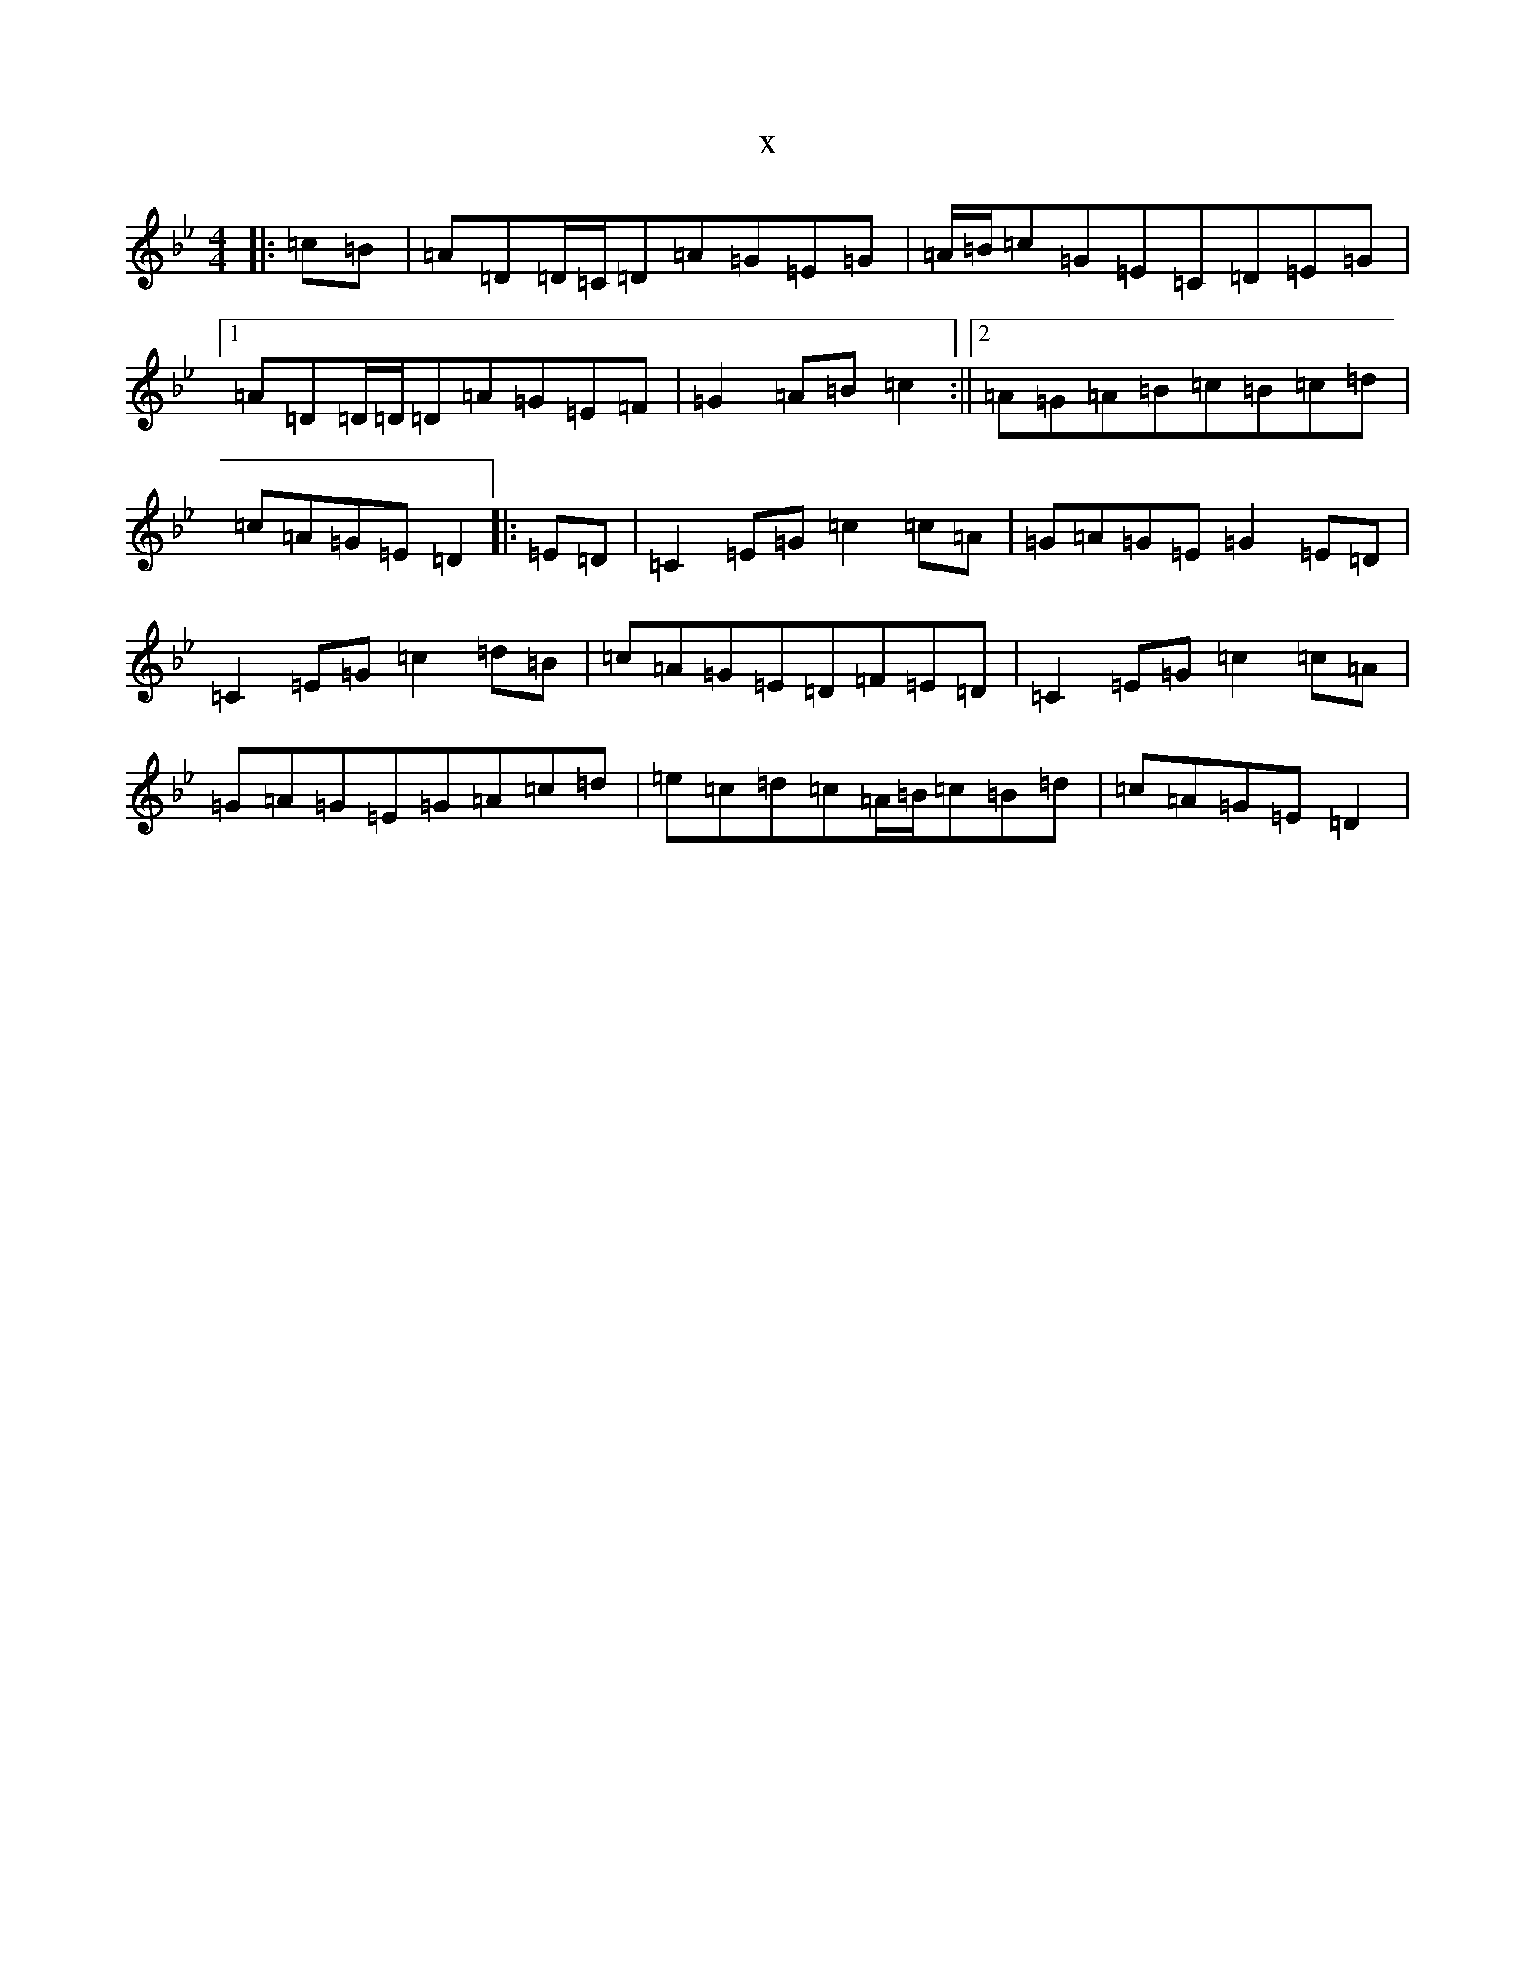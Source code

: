 X:15446
T:x
L:1/8
M:4/4
K: C Dorian
|:=c=B|=A=D=D/2=C/2=D=A=G=E=G|=A/2=B/2=c=G=E=C=D=E=G|1=A=D=D/2=D/2=D=A=G=E=F|=G2=A=B=c2:||2=A=G=A=B=c=B=c=d|=c=A=G=E=D2|:=E=D|=C2=E=G=c2=c=A|=G=A=G=E=G2=E=D|=C2=E=G=c2=d=B|=c=A=G=E=D=F=E=D|=C2=E=G=c2=c=A|=G=A=G=E=G=A=c=d|=e=c=d=c=A/2=B/2=c=B=d|=c=A=G=E=D2|